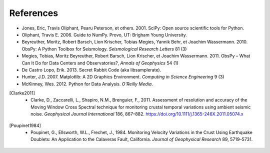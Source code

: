References
==========

* Jones, Eric, Travis Oliphant, Pearu Peterson, et others. 2001. SciPy: Open source scientific tools for Python.
* Oliphant, Travis E. 2006. Guide to NumPy. Provo, UT: Brigham Young University.
* Beyreuther, Moritz, Robert Barsch, Lion Krischer, Tobias Megies, Yannik Behr, et Joachim Wassermann. 2010. ObsPy: A Python Toolbox for Seismology. *Seismological Research Letters* 81 (3)
* Megies, Tobias, Moritz Beyreuther, Robert Barsch, Lion Krischer, et Joachim Wassermann. 2011. ObsPy – What Can It Do for Data Centers and Observatories?, *Annals of Geophysics* 54 (1)
* De Castro Lopo, Erik. 2013. Secret Rabbit Code (aka libsamplerate).
* Hunter, J.D. 2007. Matplotlib: A 2D Graphics Environment. *Computing in Science Engineering* 9 (3)
* McKinney, Wes. 2012. Python for Data Analysis. *O'Reilly Media*.
.. [Clarke2011] * Clarke, D., Zaccarelli, L., Shapiro, N.M., Brenguier, F., 2011. Assessment of resolution and accuracy of the Moving Window Cross Spectral technique for monitoring crustal temporal variations using ambient seismic noise. *Geophysical Journal International* 186, 867–882. https://doi.org/10.1111/j.1365-246X.2011.05074.x
.. [Poupinet1984] * Poupinet, G., Ellsworth, W.L., Frechet, J., 1984. Monitoring Velocity Variations in the Crust Using Earthquake Doublets: An Application to the Calaveras Fault, California. *Journal of Geophysical Research* 89, 5719–5731.
